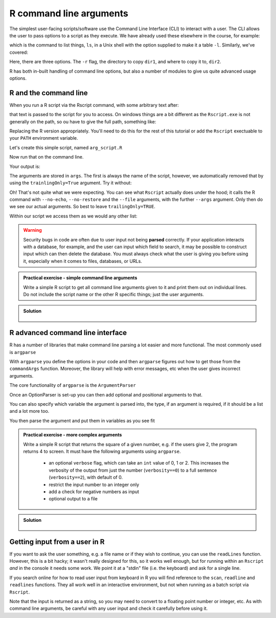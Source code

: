 R command line arguments 
----------------------------
.. index:: 
   single: command line arguments; R

The simplest user-facing scripts/software use the Command Line Interface (CLI) to interact with a user.
The CLI allows the user to pass options to a script as they execute. We have already used these elsewhere
in the course, for example:

.. code-block:: bash
   :caption: |cli|

   ls -l

which is the command to list things, ``ls``, in a Unix shell with the option supplied to make it a table ``-l``.
Similarly, we've covered:

.. code-block:: bash
   :caption: |cli|

   cp -r dir1 dir2

Here, there are three options. The ``-r`` flag, the directory to copy ``dir1``, and where to copy it to, ``dir2``.

R has both in-built handling of command line options, but also a number of modules to give us quite
advanced usage options.

R and the command line
~~~~~~~~~~~~~~~~~~~~~~~

When you run a R script via the Rscript command, with some arbitrary text after:

.. code-block:: bash
   :caption: |cli| |maclin|

   Rscript arg_script.R arg1 arg2 arg3

that text is passed to the script for you to access. On windows things are a bit different as 
the ``Rscript.exe`` is not generally on the path, so ou have to give the full path, something 
like:

.. code-block:: bash
   :caption: |cli| |win|

   "C:\Program Files\R\R-3.6.0\bin\Rscript.exe" arg_script.R arg1 arg2 arg3

Replacing the R version appropriately. You'll need to do this for the rest of this
tutorial or add the ``Rscript`` exectuable to your ``PATH`` environment variable.

Let's create this simple script, named ``arg_script.R``

.. code-block:: R
   :caption: |R|

    args = commandArgs(trailingOnly=TRUE)
    print(args)
    print(paste0("Length: ", length(args)))

Now run that on the command line.

.. code-block:: bash
   :caption: |cli|

   Rscript arg_script.R arg1 arg2 arg3

Your output is:

.. code-block:: bash
   :caption: |cli|

   jh1889@thalassa:~/work/teaching/SEPwC/code_examples$ Rscript command_args.R arg1 arg2 arg3
   [1] "arg1" "arg2" "arg3"
   [1] "Length: 3"

The arguments are stored in ``args``. The first is always the name of the script, however, we 
automatically removed that by using the ``trainlingOnly=True`` argument. Try it without:

.. code-block:: bash
   :caption: |cli|

   jh1889@thalassa:~/work/teaching/SEPwC/code_examples$ Rscript command_args.R arg1 arg2 arg3
   [1] "/usr/lib/R/bin/exec/R" "--no-echo"             "--no-restore"         
   [4] "--file=command_args.R" "--args"                "arg1"                 
   [7] "arg2"                  "arg3"                 
   [1] "Length: 8"

Oh! That's not quite what we were expecting. You can see what ``Rscript`` actually does under the hood; it calls
the R command with ``--no-echo``, ``--no-restore`` and the ``--file`` arguments, with the further ``--args`` argument. Only
then do we see our actual arguments. So best to leave ``trailingOnly=TRUE``. 

Within our script we access them as we would any other list:

.. code-block:: R
    :caption: |R|

    args = commandArgs(trailingOnly=TRUE)
    copy_from = args[1]
    copy_to = args[2]

.. warning::

   Security bugs in code are often due to user input not being **parsed** correctly. If your application 
   interacts with a database, for example, and the user can input which field to search, it may be possible
   to construct input which can then delete the database. You must always check what the user is giving you before
   using it, especially when it comes to files, databases, or URLs. 

.. admonition:: Practical exercise - simple command line arguments

    Write a simple R script to get all command line arguments given to it
    and print them out on individual lines. Do not include the script name or the other
    R specific things; just the user arguments.

.. admonition:: Solution
   :class: toggle

    .. code-block:: R
        :caption: |R|

        args = commandArgs(trailingOnly=TRUE)
        count = 1
        for (arg in args) {
            print(paste0(count, " " , arg))
            count <- count + 1
        }


R advanced command line interface
~~~~~~~~~~~~~~~~~~~~~~~~~~~~~~~~~~~
.. index:: 
   single: advanced command line interface; R 

R has a number of libraries that make command line parsing a lot easier and more functional. The most commonly used is
``argparse``

With ``argparse`` you define the options in your code and then ``argparse`` figures out how to get those from the ``commandArgs``
function. Moreover, the library will help with error messages, etc when the user gives incorrect arguments. 

The core functionality of ``argparse`` is the ``ArgumentParser``

.. code-block:: R
   :caption: |R|

   library("argparse")        

   parser = ArgumentParser(
              prog="Name",
              description="Brief one line of what the program does",
              epilog="Any text at the bottom of help, e.g. copyright"
              )

Once an OptionParser is set-up you can then add optional and positional arguments to that.

.. code-block:: R
    :caption: |cli|

    parser$add_option("filename"
                      help="the file to read the data from") # a positional argument
    parser$add_option('-c', '--count'
                      help="How many times to copy")         # option that takes a value
    parser$add_option('-v', '--verbose',
                      action='store_true',
                      help="Print progress")                 # on/off flag


You can also specify which variable the argument is parsed into, the type, if an argument is required, if it should be a list
and a lot more too.

You then parse the argument and put them in variables as you see fit

.. code-block:: R
    :caption: |cli|

    args = parser$parse_args()
    intput_file = args$filename
    counter = args$count
    verbosity = args$verbose


.. admonition:: Practical exercise - more complex arguments

    Write a simple R script that returns the square of a given number, 
    e.g. if the users give 2, the program returns 4 to screen. 
    It must have the following arguments using ``argparse``. 

     - an optional ``verbose`` flag, which can take an ``int`` value of 0, 1 or 2.
       This increases the verbosity of the output from just the number (``verbosity==0``)
       to a full sentence (``verbosity==2``), with default of 0.
     - restrict the input number to an integer only
     - add a check for negative numbers as input
     - optional output to a file

.. admonition:: Solution
   :class: toggle

    .. code-block:: R
        :caption: |cli|

        library(argparse)

        parser <-  ArgumentParser(
          prog="Square Machine",
          description="Will square your number",
          epilog="Copyright Jon Hill, 2024"
        )

        parser$add_argument("square", type="integer",
                          help="the number to be squared")
        parser$add_argument("verbosity", type="integer", choices=c(0,1,2),
                          help="increases the verbosity of the output", default=0)
        parser$add_argument("--output_file")

        args <- parser$parse_args()
        square <- args$square
        output_file <- args$output_file

        if (square==0) {
          print("please provide positive integer")
        }

        answer <- square**2
        if (args$verbosity == 2) {
          print(paste("The square of", square, "equals", answer))
        } else if(args$verbosity == 1) {
          print(paste0(square, "^2 =",  answer))
        } else {
          print(answer)
        }

        #if (output_file != NA) {
        #    with open(output_file, "w") as f: 
        #        f.write(f"The square of {square} equals {answer}\n")
        #}



Getting input from a user in R
~~~~~~~~~~~~~~~~~~~~~~~~~~~~~~~

If you want to ask the user something, e.g. a file name
or if they wish to continue, you can use the ``readLines`` function.
However, this is a bit hacky; it wasn't really designed for this, so 
it works well enough, but for running within an ``Rscript`` *and* in the console
it needs some work. We point it at a "stdin" file (i.e. the keyboard) and
ask for a single line.

If you search online for how to read user input from keyboard in R you will find
reference to the ``scan``, ``readline`` and ``readlines`` functions. They all work 
well in an interactive environment, but not when running as a batch script via ``Rscript``.

.. code-block:: R
    :caption: |cli|

    answer <- readLines(file("stdin"),1)
    if (answer == "Y") {
        # do something
    } else if (answer == "N") {
        # do something else
    } else {
        print(paste0("I didn't understand ", answer))
    }

Note that the input is returned as a string, so you may need to convert 
to a floating point number or integer, etc. As with command line
arguments, be careful with any user input and check it carefully
before using it.

